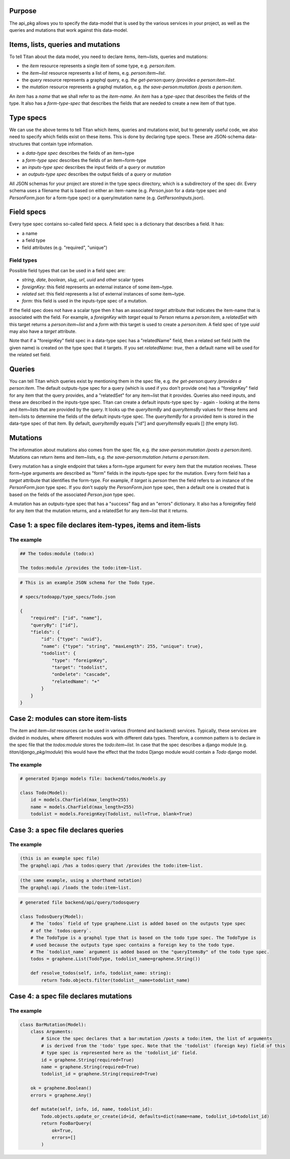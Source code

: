 Purpose
=======

The api_pkg allows you to specify the data-model that is used by the various services
in your project, as well as the queries and mutations that work against this data-model.


Items, lists, queries and mutations
===================================

To tell Titan about the data model, you need to declare items, item~lists, queries and mutations:

- the `item` resource represents a single item of some type, e.g. `person:item`.
- the `item~list` resource represents a list of items, e.g. `person:item~list`.
- the `query` resource represents a graphql query, e.g. `the get-person:query /provides a person:item~list`.
- the `mutation` resource represents a graphql mutation, e.g. `the save-person:mutation /posts a person:item`.

An `item` has a `name` that we shall refer to as the `item-name`. An `item` has a `type-spec` that describes the fields of the type. It also has a `form-type-spec` that describes the fields that are needed to create a new item of that type.

Type specs
==========

We can use the above terms to tell Titan which items, queries and mutations exist, but to generally
useful code, we also need to specify which fields exist on these items. This is done by declaring
type specs. These are JSON-schema data-structures that contain type information.

- a `data-type spec` describes the fields of an item~type
- a `form-type spec` describes the fields of an item~form-type
- an `inputs-type spec` describes the input fields of a `query` or `mutation`
- an `outputs-type spec` describes the output fields of a `query` or `mutation`

All JSON schemas for your project are stored in the type specs directory, which is a subdirectory of
the spec dir. Every schema uses a filename that is based on either an item-name (e.g. `Person.json` for a
data-type spec and `PersonForm.json` for a form-type spec) or a query/mutation name
(e.g. `GetPersonInputs.json`).



Field specs
===========

Every type spec contains so-called field specs. A field spec is a dictionary that describes a field.
It has:

- a name
- a field type
- field attributes (e.g. "required", "unique")

Field types
-----------

Possible field types that can be used in a field spec are:

- `string`, `date`, `boolean`, `slug`, `url`, `uuid` and other scalar types
- `foreignKey`: this field represents an external instance of some item~type.
- `related set`: this field represents a list of external instances of some item~type.
- `form`: this field is used in the inputs-type spec of a mutation.

If the field spec does not have a scalar type then it has an associated `target` attribute that
indicates the item-name that is associated with the field. For example, a `foreignKey` with `target`
equal to `Person` returns a `person:item`, a `relatedSet` with this target returns a `person:item~list`
and a `form` with this target is used to create a `person:item`. A field spec of type `uuid` may also
have a `target` attribute.

Note that if a "foreignKey" field spec in a data-type spec has a "relatedName" field, then a related set field (with the given name) is created on the type spec that it targets. If you set `relatedName: true`, then a default name will be used for the related set field.

Queries
=======

You can tell Titan which queries exist by mentioning them in the spec file, e.g.
`the get-person:query /provides a person:item`.
The default outputs-type spec for a query (which is used if you don't provide one) has a "foreignKey" field for
any item that the query provides, and a "relatedSet" for any item~list that it provides.
Queries also need inputs, and these are described in the inputs-type spec. Titan can create a default
inputs-type spec by - again - looking at the items and item~lists that are provided by the query.
It looks up the `queryItemBy` and `queryItemsBy` values for these items and item~lists to determine the fields of the
default inputs-type spec. The `queryItemBy` for a provided item is stored in the data-type spec of that item.
By default, `queryItemBy` equals ["id"] and `queryItemsBy` equals [] (the empty list).


Mutations
=========

The information about mutations also comes from the spec file, e.g. `the save-person:mutation /posts a person:item`).
Mutations can return items and item~lists, e.g. `the save-person:mutation /returns a person:item`.

Every mutation has a single endpoint that takes a form~type argument for every item that the mutation receives.
These form~type arguments are described as "form" fields in the inputs-type spec for the mutation. Every
form field has a `target` attribute that identifies the form-type. For example, if `target` is `person` then
the field refers to an instance of the `PersonForm.json` type spec. If you don't supply the `PersonForm.json`
type spec, then a default one is created that is based on the fields of the associated `Person.json` type spec.

A mutation has an outputs-type spec that has a "success" flag and an "errors" dictionary. It also has a
foreignKey field for any item that the mutation returns, and a relatedSet for any item~list that it returns.


Case 1: a spec file declares item-types, items and item-lists
=============================================================

The example
-----------

.. code-block:: markdown

    ## The todos:module (todo:x)

    The todos:module /provides the todo:item~list.


.. code-block:: JSON

    # This is an example JSON schema for the Todo type.

    # specs/todoapp/type_specs/Todo.json

    {
        "required": ["id", "name"],
        "queryBy": ["id"],
        "fields": {
            "id": {"type": "uuid"},
            "name": {"type": "string", "maxLength": 255, "unique": true},
            "todolist": {
                "type": "foreignKey",
                "target": "todolist",
                "onDelete": "cascade",
                "relatedName": "+"
            }
        }
    }


Case 2: modules can store item-lists
====================================

The `item` and `item~list` resources can be used in various (frontend and backend) services.
Typically, these services are divided in modules, where different modules work with different
data types. Therefore, a common pattern is to declare in the spec file that the `todos:module`
stores the `todo:item~list`. In case that the spec describes a django module
(e.g. `titan/django_pkg/module`) this would have the effect that the `todos` Django module
would contain a `Todo` django model.

The example
-----------

.. code-block:: python

    # generated Django models file: backend/todos/models.py

    class Todo(Model):
        id = models.Charfield(max_length=255)
        name = models.CharField(max_length=255)
        todolist = models.ForeignKey(Todolist, null=True, blank=True)


Case 3: a spec file declares queries
====================================

The example
-----------

.. code-block:: markdown

    (this is an example spec file)
    The graphql:api /has a todos:query that /provides the todo:item~list.

.. code-block:: markdown

    (the same example, using a shorthand notation)
    The graphql:api /loads the todo:item~list.

.. code-block:: python

    # generated file backend/api/query/todosquery

    class TodosQuery(Model):
        # The `todos` field of type graphene.List is added based on the outputs type spec
        # of the `todos:query`.
        # The TodoType is a graphql type that is based on the todo type spec. The TodoType is
        # used because the outputs type spec contains a foreign key to the todo type.
        # The `todolist_name` argument is added based on the "queryItemsBy" of the todo type spec.
        todos = graphene.List(TodoType, todolist_name=graphene.String())

        def resolve_todos(self, info, todolist_name: string):
            return Todo.objects.filter(todolist__name=todolist_name)


Case 4: a spec file declares mutations
======================================

The example
-----------

.. code-block:: python

    class BarMutation(Model):
        class Arguments:
            # Since the spec declares that a bar:mutation /posts a todo:item, the list of arguments
            # is derived from the 'todo' type spec. Note that the 'todolist' (foreign key) field of this
            # type spec is represented here as the 'todolist_id' field.
            id = graphene.String(required=True)
            name = graphene.String(required=True)
            todolist_id = graphene.String(required=True)

        ok = graphene.Boolean()
        errors = graphene.Any()

        def mutate(self, info, id, name, todolist_id):
            Todo.objects.update_or_create(id=id, defaults=dict(name=name, todolist_id=todolist_id)
            return FooBarQuery(
                ok=True,
                errors=[]
            )
